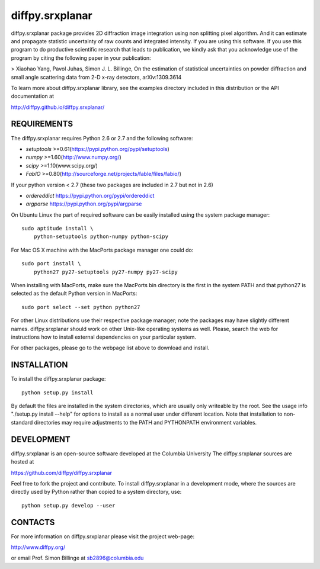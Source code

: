 diffpy.srxplanar
========================================================================

diffpy.srxplanar package provides 2D diffraction image integration using
non splitting pixel algorithm. And it can estimate and propagate statistic
uncertainty of raw counts and integrated intensity. If you are using this 
software. If you use this program to do productive scientific research that 
leads to publication, we kindly ask that you acknowledge use of the program 
by citing the following paper in your publication:

> Xiaohao Yang, Pavol Juhas, Simon J. L. Billinge, On the estimation of 
statistical uncertainties on powder diffraction and small angle 
scattering data from 2-D x-ray detectors, arXiv:1309.3614 

To learn more about diffpy.srxplanar library, see the examples directory
included in this distribution or the API documentation at

http://diffpy.github.io/diffpy.srxplanar/

REQUIREMENTS
------------------------------------------------------------------------

The diffpy.srxplanar requires Python 2.6 or 2.7 and the following software:

* `setuptools`  >=0.61(https://pypi.python.org/pypi/setuptools)
* `numpy`       >=1.60(http://www.numpy.org/)
* `scipy`       >=1.10(www.scipy.org/)
* `FabIO`       >=0.80(http://sourceforge.net/projects/fable/files/fabio/)

If your python version < 2.7 (these two packages are included in 2.7 but not in 2.6)
    
* `ordereddict` https://pypi.python.org/pypi/ordereddict
* `argparse`    https://pypi.python.org/pypi/argparse

On Ubuntu Linux the part of required software can be easily installed using
the system package manager::

    sudo aptitude install \
        python-setuptools python-numpy python-scipy
        
For Mac OS X machine with the MacPorts package manager one could do::

    sudo port install \
        python27 py27-setuptools py27-numpy py27-scipy

When installing with MacPorts, make sure the MacPorts bin directory is the
first in the system PATH and that python27 is selected as the default
Python version in MacPorts::

    sudo port select --set python python27
    
For other Linux distributions use their respective package manager; note
the packages may have slightly different names. diffpy.srxplanar should work
on other Unix-like operating systems as well.  Please, search the
web for instructions how to install external dependencies on your particular
system.

For other packages, please go to the webpage list above to download and install. 


INSTALLATION
------------------------------------------------------------------------

To install the diffpy.srxplanar package::

    python setup.py install

By default the files are installed in the system directories, which are
usually only writeable by the root.  See the usage info 
"./setup.py install --help" for options to install as a normal user under
different location.  Note that installation to non-standard directories may
require adjustments to the PATH and PYTHONPATH environment variables.

DEVELOPMENT
------------------------------------------------------------------------

diffpy.srxplanar is an open-source software developed at the Columbia University
The diffpy.srxplanar sources are hosted at

https://github.com/diffpy/diffpy.srxplanar

Feel free to fork the project and contribute.  To install diffpy.srxplanar
in a development mode, where the sources are directly used by Python
rather than copied to a system directory, use::

    python setup.py develop --user

CONTACTS
------------------------------------------------------------------------

For more information on diffpy.srxplanar please visit the project web-page:

http://www.diffpy.org/

or email Prof. Simon Billinge at sb2896@columbia.edu


